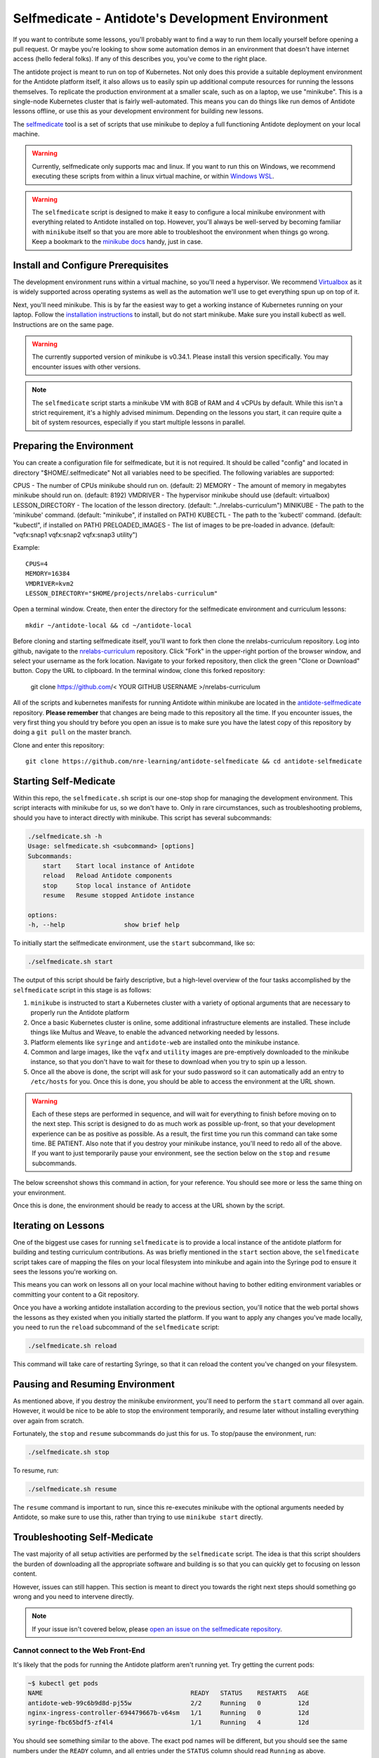 .. _buildlocal:

Selfmedicate - Antidote's Development Environment
=================================================

If you want to contribute some lessons, you'll probably want to find a way to run them locally
yourself before opening a pull request. Or maybe you're looking to show some automation demos
in an environment that doesn't have internet access (hello federal folks). If any of this describes
you, you've come to the right place.

The antidote project is meant to run on top of Kubernetes. Not only does this provide a suitable
deployment environment for the Antidote platform itself, it also allows us to easily spin up additional
compute resources for running the lessons themselves. To replicate the production environment at
a smaller scale, such as on a laptop, we use "minikube". This is a single-node Kubernetes cluster
that is fairly well-automated. This means you can do things like run demos of Antidote lessons
offline, or use this as your development environment for building new lessons.

The `selfmedicate <https://github.com/nre-learning/antidote-selfmedicate>`_ tool is a set of scripts
that use minikube to deploy a full functioning Antidote deployment on your local machine.

.. warning::
    Currently, selfmedicate only supports mac and linux. If you want to run this on Windows, we
    recommend executing these scripts from within a linux virtual machine, or within 
    `Windows WSL <https://docs.microsoft.com/en-us/windows/wsl/faq>`_.

.. warning::

    The ``selfmedicate`` script is designed to make it easy to configure a local minikube environment
    with everything related to Antidote installed on top. However, you'll always be well-served by
    becoming familiar with ``minikube`` itself so that you are more able to troubleshoot the environment
    when things go wrong. Keep a bookmark to the `minikube docs <https://kubernetes.io/docs/setup/minikube/>`_ handy, just in case.

Install and Configure Prerequisites
-----------------------------------

The development environment runs within a virtual machine, so you'll need a hypervisor. We recommend
`Virtualbox <https://www.virtualbox.org/wiki/Downloads>`_ as it is widely supported across operating systems
as well as the automation we'll use to get everything spun up on top of it.

Next, you'll need minikube. This is by far the easiest way to get a working instance of Kubernetes
running on your laptop. Follow the `installation instructions <https://kubernetes.io/docs/tasks/tools/install-minikube/>`_
to install, but do not start minikube.  Make sure you install kubectl as well.  Instructions are on the same page.

.. warning::

    The currently supported version of minikube is v0.34.1. Please install this version specifically. You may
    encounter issues with other versions.

.. note:: 

    The ``selfmedicate`` script starts a minikube VM with 8GB of RAM and 4 vCPUs by default. While this isn't a strict
    requirement, it's a highly advised minimum. Depending on the lessons you start, it can require quite a bit of system
    resources, especially if you start multiple lessons in parallel.


Preparing the Environment
-------------------------

You can create a configuration file for selfmedicate, but it is not required.  It should be called "config" and located in directory "$HOME/.selfmedicate"  Not all variables need to be specified.  The following variables are supported:

CPUS               - The number of CPUs minikube should run on.  (default: 2)
MEMORY             - The amount of memory in megabytes minikube should run on. (default: 8192)
VMDRIVER           - The hypervisor minikube should use (default: virtualbox)
LESSON_DIRECTORY   - The location of the lesson directory.  (default: "../nrelabs-curriculum")
MINIKUBE           - The path to the 'minikube' command. (default: "minikube", if installed on PATH)
KUBECTL            - The path to the 'kubectl' command. (default: "kubectl", if installed on PATH)
PRELOADED_IMAGES   - The list of images to be pre-loaded in advance. (default: "vqfx:snap1 vqfx:snap2 vqfx:snap3 utility")

Example::

    CPUS=4
    MEMORY=16384
    VMDRIVER=kvm2
    LESSON_DIRECTORY="$HOME/projects/nrelabs-curriculum"

Open a terminal window.  Create, then enter the directory for the selfmedicate environment and curriculum lessons::

    mkdir ~/antidote-local && cd ~/antidote-local
 
Before cloning and starting selfmedicate itself, you'll want to fork then clone the nrelabs-curriculum repository.
Log into github, navigate to the `nrelabs-curriculum <http://github.com/nre-learning/nrelabs-curriculum>`_ repository. 
Click "Fork" in the upper-right portion of the browser window, and select your username as the fork location.
Navigate to your forked repository, then click the green "Clone or Download" button.  Copy the URL to clipboard.
In the terminal window, clone this forked repository:

    git clone https://github.com/< YOUR GITHUB USERNAME >/nrelabs-curriculum

All of the scripts and kubernetes manifests for running Antidote within minikube are located in the
`antidote-selfmedicate <https://github.com/nre-learning/antidote-selfmedicate>`_ repository.  **Please remember** that
changes are being made to this repository all the time. If you encounter issues, the very first thing you should try before
you open an issue is to make sure you have the latest copy of this repository by doing a ``git pull`` on the master branch.

Clone and enter this repository::

    git clone https://github.com/nre-learning/antidote-selfmedicate && cd antidote-selfmedicate

Starting Self-Medicate
----------------------

Within this repo, the ``selfmedicate.sh`` script is our one-stop shop for managing the development environment. This script
interacts with minikube for us, so we don't have to. Only in rare circumstances, such as troubleshooting
problems, should you have to interact directly with minikube. This script has several subcommands:

.. CODE::

    ./selfmedicate.sh -h
    Usage: selfmedicate.sh <subcommand> [options]
    Subcommands:
        start    Start local instance of Antidote
        reload   Reload Antidote components
        stop     Stop local instance of Antidote
        resume   Resume stopped Antidote instance

    options:
    -h, --help                show brief help

To initially start the selfmedicate environment, use the ``start`` subcommand, like so:

.. CODE::

    ./selfmedicate.sh start

The output of this script should be fairly descriptive, but a high-level overview of the four tasks
accomplished by the ``selfmedicate`` script in this stage is as follows:

1. ``minikube`` is instructed to start a Kubernetes cluster with a variety of optional arguments that
   are necessary to properly run the Antidote platform
2. Once a basic Kubernetes cluster is online, some additional infrastructure elements are installed. These
   include things like Multus and Weave, to enable the advanced networking needed by lessons.
3. Platform elements like ``syringe`` and ``antidote-web`` are installed onto the minikube instance.
4. Common and large images, like the ``vqfx`` and ``utility`` images are pre-emptively downloaded to the
   minikube instance, so that you don't have to wait for these to download when you try to spin up a lesson.
5. Once all the above is done, the script will ask for your sudo password so it can automatically add an entry
   to ``/etc/hosts`` for you. Once this is done, you should be able to access the environment at the URL
   shown.

.. WARNING::

    Each of these steps are performed in sequence, and will wait for everything to finish before moving on to the
    next step. This script is designed to do as much work as possible up-front, so that your development experience
    can be as positive as possible. As a result, the first time you run this command can take some time. BE PATIENT.
    Also note that if you destroy your minikube instance, you'll need to redo all of the above. If you want to just
    temporarily pause your environment, see the section below on the ``stop`` and ``resume`` subcommands.

The below screenshot shows this command in action, for your reference. You should see more or less the same thing
on your environment.

.. image:: /images/selfmedicate.png

Once this is done, the environment should be ready to access at the URL shown by the script.

Iterating on Lessons
--------------------

One of the biggest use cases for running ``selfmedicate`` is to provide a local instance of the antidote platform for
building and testing curriculum contributions. As was briefly mentioned in the ``start`` section above, the ``selfmedicate``
script takes care of mapping the files on your local filesystem into minikube and again into the Syringe pod to ensure
it sees the lessons you're working on.

This means you can work on lessons all on your local machine without having to bother editing environment variables or
committing your content to a Git repository.

Once you have a working antidote installation according to the previous section, you'll notice that the web portal shows the lessons
as they existed when you initially started the platform. If you want to apply any changes you've made locally, you need to run the
``reload`` subcommand of the ``selfmedicate`` script:

.. code::

    ./selfmedicate.sh reload

This command will take care of restarting Syringe, so that it can reload the content you've changed on your filesystem.

Pausing and Resuming Environment
--------------------------------

As mentioned above, if you destroy the minikube environment, you'll need to perform the ``start`` command all over again.
However, it would be nice to be able to stop the environment temporarily, and resume later without installing everything
over again from scratch.

Fortunately, the ``stop`` and ``resume`` subcommands do just this for us. To stop/pause the environment, run:

.. code::

    ./selfmedicate.sh stop

To resume, run:

.. code::

    ./selfmedicate.sh resume

The ``resume`` command is important to run, since this re-executes minikube with the optional arguments needed by Antidote,
so make sure to use this, rather than trying to use ``minikube start`` directly.

Troubleshooting Self-Medicate
-----------------------------

The vast majority of all setup activities are performed by the ``selfmedicate`` script. The idea is that this script shoulders
the burden of downloading all the appropriate software and building is so that you can quickly get to focusing on lesson content.

However, issues can still happen. This section is meant to direct you towards the right next steps should something go wrong and
you need to intervene directly.

.. note::

    If your issue isn't covered below, please `open an issue on the
    selfmedicate repository <https://github.com/nre-learning/antidote-selfmedicate/issues/new>`_.

Cannot connect to the Web Front-End
^^^^^^^^^^^^^^^^^^^^^^^^^^^^^^^^^^^

It's likely that the pods for running the Antidote platform aren't running yet. Try getting the current pods:

.. code::

    ~$ kubectl get pods
    NAME                                        READY   STATUS    RESTARTS   AGE
    antidote-web-99c6b9d8d-pj55w                2/2     Running   0          12d
    nginx-ingress-controller-694479667b-v64sm   1/1     Running   0          12d
    syringe-fbc65bdf5-zf4l4                     1/1     Running   4          12d

You should see something similar to the above. The exact pod names will be different, but you should see the same numbers under
the ``READY`` column, and all entries under the ``STATUS`` column should read ``Running`` as above.


In some cases the ``STATUS`` column may read ``ContainerCreating``. In this case, it's likely that the images for each pod
is still being downloaded to your machine. You can verify this by "describing" the pod that's not ``Ready`` yet:

.. code::

    kubectl describe pods -n=kube-system kube-multus-ds-amd64-ddxqc
    Name:               kube-multus-ds-amd64-ddxqc
    ....truncated....
    Events:
    Type    Reason     Age   From               Message
    ----    ------     ----  ----               -------
    Normal  Scheduled  19s   default-scheduler  Successfully assigned kube-system/kube-multus-ds-amd64-ddxqc to minikube
    Normal  Pulling    17s   kubelet, minikube  pulling image "nfvpe/multus:latest"

In this example, we're still waiting for the image to download - the most recent event indicates that the image is being pulled.
The ``selfmedicate.sh`` script has some built-in logic to wait for these downloads to finish before moving to the next step,
but in case that doesn't work, this can help you understand what's going on behind the scenes.

If you're seeing something else, it's likely that something is truly broken, and you likely won't be able to get the environment
working without some kind of intervention. Please `open an issue on the antidote-selfmedicate repository <https://github.com/nre-learning/antidote-selfmedicate/issues/new>`_
with a full description of what you're seeing.

Lesson Times Out While Loading
^^^^^^^^^^^^^^^^^^^^^^^^^^^^^^^^^^^

Let's say you've managed to get into the web front-end, and you're able to navigate to a lesson, but the lesson just
hangs forever at the loading screen. Eventually you'll see some kind of error message that indicates the lesson timed
out while trying to start.

This can have a number of causes, but one of the most common is that the images used in a lesson failed to download within
the configured timeout window. This isn't totally uncommon, since the images tend to be fairly large, and on some internet
connections, this can take some time.

There are a few things you can try. For instance, ``kubectl describe pods <pod name>``, as used in the previous section,
can tell you if a given pod is still downloading an image.

We can also use the ``minikube ssh`` command to send commands into the minikube VM and see the results. For instance, to
check the list of docker images that have been successfully pulled:

.. note::

    minikube ssh docker image list

This is the same as running ``docker image list``, but it's done from inside the minikube VM for you. Similarly, if you wanted
to manually pull an image ahead of time, you could run ``minikube ssh docker image pull <image>``.

.. note::

  The ``selfmedicate`` script downloads the most common images in advance to try to reduce the likelihood of this issue, and to
  generally improve the responsiveness of the local environment. However, it can't do this for all possible images you might want
  to use. If you know you'll use a particular image commonly, consider adding it to the ``selfmedicate`` script, or manually
  pulling it within the minikube environment ahead of time.
